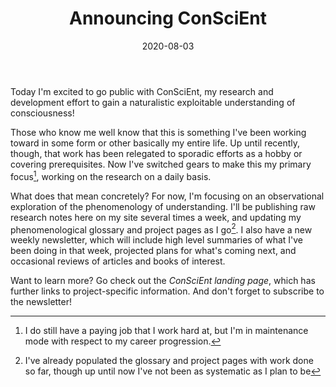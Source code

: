 #+TITLE: Announcing ConSciEnt
#+DATE: 2020-08-03
#+CATEGORIES[]: ConSciEnt

Today I'm excited to go public with ConSciEnt, my research and development effort to gain a naturalistic exploitable understanding of consciousness!

# more

Those who know me well know that this is something I've been working toward in some form or other basically my entire life. Up until recently, though, that work has been relegated to sporadic efforts as a hobby or covering prerequisites. Now I've switched gears to make this my primary focus[fn:job], working on the research on a daily basis.

What does that mean concretely? For now, I'm focusing on an observational exploration of the phenomenology of understanding. I'll be publishing raw research notes here on my site several times a week, and updating my phenomenological glossary and project pages as I go[fn:bootstrap]. I also have a new weekly newsletter, which will include high level summaries of what I've been doing in that week, projected plans for what's coming next, and occasional reviews of articles and books of interest.

Want to learn more? Go check out the [[{{< relref "/conscient" >}}][ConSciEnt landing page]], which has further links to project-specific information. And don't forget to subscribe to the newsletter!

[fn:job] I do still have a paying job that I work hard at, but I'm in maintenance mode with respect to my career progression.

[fn:bootstrap] I've already populated the glossary and project pages with work done so far, though up until now I've not been as systematic as I plan to be
